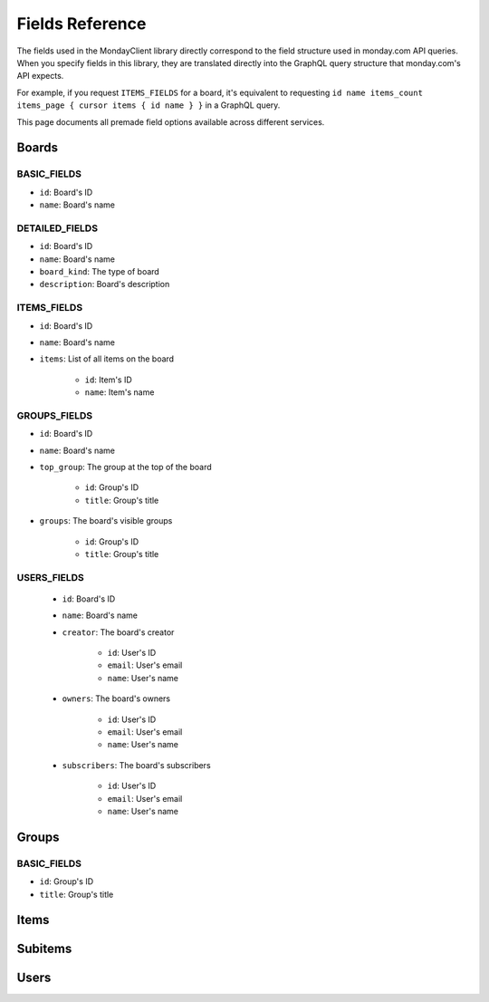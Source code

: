 .. 
    This file is part of monday-client.

    Copyright (C) 2024 Leet Cyber Security <https://leetcybersecurity.com/>

    monday-client is free software: you can redistribute it and/or modify
    it under the terms of the GNU General Public License as published by
    the Free Software Foundation, either version 3 of the License, or
    (at your option) any later version.

    monday-client is distributed in the hope that it will be useful,
    but WITHOUT ANY WARRANTY; without even the implied warranty of
    MERCHANTABILITY or FITNESS FOR A PARTICULAR PURPOSE. See the
    GNU General Public License for more details.

    You should have received a copy of the GNU General Public License
    along with monday-client. If not, see <https://www.gnu.org/licenses/>.

.. _fields_section_top:

Fields Reference
----------------

The fields used in the MondayClient library directly correspond to the field structure used in monday.com API queries. When you specify fields in this library, they are translated directly into the GraphQL query structure that monday.com's API expects.

For example, if you request ``ITEMS_FIELDS`` for a board, it's equivalent to requesting ``id name items_count items_page { cursor items { id name } }`` in a GraphQL query.

This page documents all premade field options available across different services.

.. seealso::
    :class:`Fields <monday.Fields>` class documentation for information on implementing custom fields.

.. _fields_section_boards:

Boards
~~~~~~

BASIC_FIELDS
^^^^^^^^^^^^
- ``id``: Board's ID
- ``name``: Board's name

DETAILED_FIELDS
^^^^^^^^^^^^^^^
- ``id``: Board's ID
- ``name``: Board's name
- ``board_kind``: The type of board
- ``description``: Board's description

ITEMS_FIELDS
^^^^^^^^^^^^
- ``id``: Board's ID
- ``name``: Board's name
- ``items``: List of all items on the board

    - ``id``: Item's ID
    - ``name``: Item's name

GROUPS_FIELDS
^^^^^^^^^^^^^
- ``id``: Board's ID
- ``name``: Board's name
- ``top_group``: The group at the top of the board

    - ``id``: Group's ID
    - ``title``: Group's title

- ``groups``: The board's visible groups

    - ``id``: Group's ID
    - ``title``: Group's title

USERS_FIELDS
^^^^^^^^^^^^
    - ``id``: Board's ID
    - ``name``: Board's name
    - ``creator``: The board's creator

        - ``id``: User's ID
        - ``email``: User's email
        - ``name``: User's name

    - ``owners``: The board's owners

        - ``id``: User's ID
        - ``email``: User's email
        - ``name``: User's name

    - ``subscribers``: The board's subscribers

        - ``id``: User's ID
        - ``email``: User's email
        - ``name``: User's name

.. seealso::
    `monday.com API Boards fields <https://developer.monday.com/api-reference/reference/boards#fields>`_

.. _fields_section_groups:

Groups
~~~~~~

BASIC_FIELDS
^^^^^^^^^^^^
- ``id``: Group's ID
- ``title``: Group's title

.. seealso::
    `monday.com API Groups fields <https://developer.monday.com/api-reference/reference/groups#fields>`_

.. _fields_section_items:

Items
~~~~~

.. _fields_section_subitems:

Subitems
~~~~~~~~

.. _fields_section_users:

Users
~~~~~
